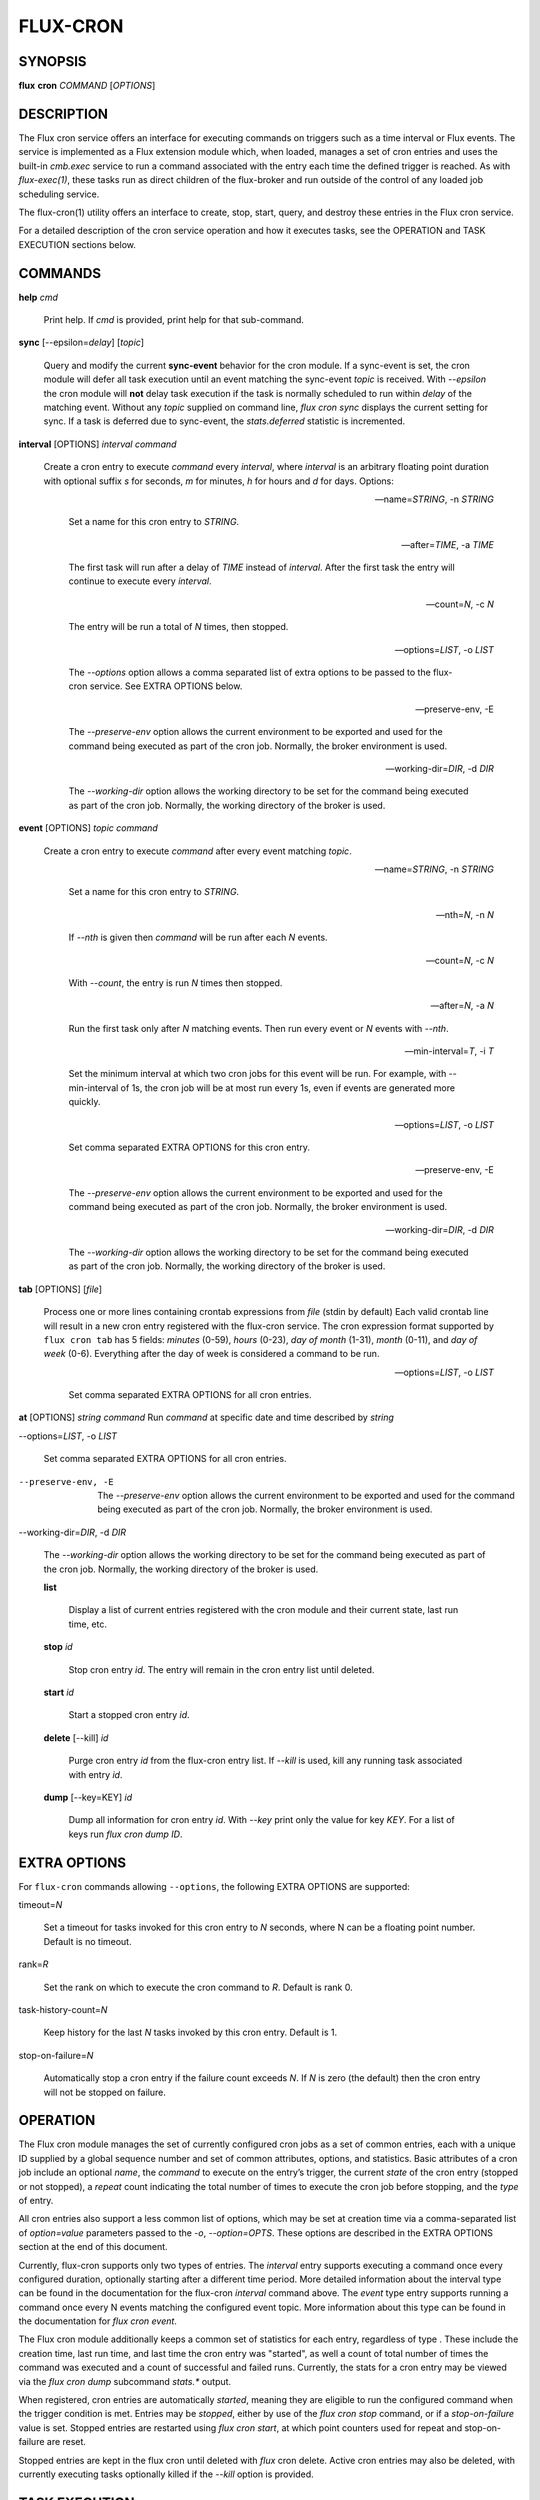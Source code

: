 =========
FLUX-CRON
=========


SYNOPSIS
========

**flux** **cron** *COMMAND* [*OPTIONS*]

DESCRIPTION
===========

The Flux cron service offers an interface for executing commands on triggers such as a time interval or Flux events. The service is implemented as a Flux extension module which, when loaded, manages a set of cron entries and uses the built-in *cmb.exec* service to run a command associated with the entry each time the defined trigger is reached. As with *flux-exec(1)*, these tasks run as direct children of the flux-broker and run outside of the control of any loaded job scheduling service.

The flux-cron(1) utility offers an interface to create, stop, start, query, and destroy these entries in the Flux cron service.

For a detailed description of the cron service operation and how it executes tasks, see the OPERATION and TASK EXECUTION sections below.

COMMANDS
========

**help** *cmd*

   Print help. If *cmd* is provided, print help for that sub-command.

**sync** [--epsilon=\ *delay*] [*topic*]

   Query and modify the current **sync-event** behavior for the cron module. If a sync-event is set, the cron module will defer all task execution until an event matching the sync-event *topic* is received. With *--epsilon* the cron module will **not** delay task execution if the task is normally scheduled to run within *delay* of the matching event. Without any *topic* supplied on command line, *flux cron sync* displays the current setting for sync. If a task is deferred due to sync-event, the *stats.deferred* statistic is incremented.

**interval** [OPTIONS] *interval* *command*

   Create a cron entry to execute *command* every *interval*, where *interval* is an arbitrary floating point duration with optional suffix *s* for seconds, *m* for minutes, *h* for hours and *d* for days. Options:

   --name=\ *STRING*, -n *STRING*

      Set a name for this cron entry to *STRING*.

   --after=\ *TIME*, -a *TIME*

      The first task will run after a delay of *TIME* instead of *interval*. After the first task the entry will continue to execute every *interval*.

   --count=\ *N*, -c *N*

      The entry will be run a total of *N* times, then stopped.

   --options=\ *LIST*, -o *LIST*

      The *--options* option allows a comma separated list of extra options to be passed to the flux-cron service. See EXTRA OPTIONS below.

   --preserve-env, -E

      The *--preserve-env* option allows the current environment to be exported and used for the command being executed as part of the cron job. Normally, the broker environment is used.

   --working-dir=\ *DIR*, -d *DIR*

      The *--working-dir* option allows the working directory to be set for the command being executed as part of the cron job. Normally, the working directory of the broker is used.

**event** [OPTIONS] *topic* *command*

   Create a cron entry to execute *command* after every event matching *topic*.

   --name=\ *STRING*, -n *STRING*

      Set a name for this cron entry to *STRING*.

   --nth=\ *N*, -n *N*

      If *--nth* is given then *command* will be run after each *N* events.

   --count=\ *N*, -c *N*

      With *--count*, the entry is run *N* times then stopped.

   --after=\ *N*, -a *N*

      Run the first task only after *N* matching events. Then run every event or *N* events with *--nth*.

   --min-interval=\ *T*, -i *T*

      Set the minimum interval at which two cron jobs for this event will be run. For example, with --min-interval of 1s, the cron job will be at most run every 1s, even if events are generated more quickly.

   --options=\ *LIST*, -o *LIST*

      Set comma separated EXTRA OPTIONS for this cron entry.

   --preserve-env, -E

      The *--preserve-env* option allows the current environment to be exported and used for the command being executed as part of the cron job. Normally, the broker environment is used.

   --working-dir=\ *DIR*, -d *DIR*

      The *--working-dir* option allows the working directory to be set for the command being executed as part of the cron job. Normally, the working directory of the broker is used.

**tab** [OPTIONS] [*file*]

   Process one or more lines containing crontab expressions from *file* (stdin by default) Each valid crontab line will result in a new cron entry registered with the flux-cron service. The cron expression format supported by ``flux cron tab`` has 5 fields: *minutes* (0-59), *hours* (0-23), *day of month* (1-31), *month* (0-11), and *day of week* (0-6). Everything after the day of week is considered a command to be run.

   --options=\ *LIST*, -o *LIST*

      Set comma separated EXTRA OPTIONS for all cron entries.

**at** [OPTIONS] *string* *command* Run *command* at specific date and time described by *string*

--options=\ *LIST*, -o *LIST*

   Set comma separated EXTRA OPTIONS for all cron entries.

--preserve-env, -E

   The *--preserve-env* option allows the current environment to be exported and used for the command being executed as part of the cron job. Normally, the broker environment is used.

--working-dir=\ *DIR*, -d *DIR*

   The *--working-dir* option allows the working directory to be set for the command being executed as part of the cron job. Normally, the working directory of the broker is used.

   **list**

      Display a list of current entries registered with the cron module and their current state, last run time, etc.

   **stop** *id*

      Stop cron entry *id*. The entry will remain in the cron entry list until deleted.

   **start** *id*

      Start a stopped cron entry *id*.

   **delete** [--kill] *id*

      Purge cron entry *id* from the flux-cron entry list. If *--kill* is used, kill any running task associated with entry *id*.

   **dump** [--key=KEY] *id*

      Dump all information for cron entry *id*. With *--key* print only the value for key *KEY*. For a list of keys run *flux cron dump ID*.

EXTRA OPTIONS
=============

For ``flux-cron`` commands allowing ``--options``, the following EXTRA OPTIONS are supported:

timeout=\ *N*

   Set a timeout for tasks invoked for this cron entry to *N* seconds, where N can be a floating point number. Default is no timeout.

rank=\ *R*

   Set the rank on which to execute the cron command to *R*. Default is rank 0.

task-history-count=\ *N*

   Keep history for the last *N* tasks invoked by this cron entry. Default is 1.

stop-on-failure=\ *N*

   Automatically stop a cron entry if the failure count exceeds *N*. If *N* is zero (the default) then the cron entry will not be stopped on failure.

OPERATION
=========

The Flux cron module manages the set of currently configured cron jobs as a set of common entries, each with a unique ID supplied by a global sequence number and set of common attributes, options, and statistics. Basic attributes of a cron job include an optional *name*, the *command* to execute on the entry’s trigger, the current *state* of the cron entry (stopped or not stopped), a *repeat* count indicating the total number of times to execute the cron job before stopping, and the *type* of entry.

All cron entries also support a less common list of options, which may be set at creation time via a comma-separated list of *option=value* parameters passed to the *-o*, *--option=OPTS*. These options are described in the EXTRA OPTIONS section at the end of this document.

Currently, flux-cron supports only two types of entries. The *interval* entry supports executing a command once every configured duration, optionally starting after a different time period. More detailed information about the interval type can be found in the documentation for the flux-cron *interval* command above. The *event* type entry supports running a command once every N events matching the configured event topic. More information about this type can be found in the documentation for *flux cron event*.

The Flux cron module additionally keeps a common set of statistics for each entry, regardless of type . These include the creation time, last run time, and last time the cron entry was "started", as well a count of total number of times the command was executed and a count of successful and failed runs. Currently, the stats for a cron entry may be viewed via the *flux cron dump* subcommand *stats.\** output.

When registered, cron entries are automatically *started*, meaning they are eligible to run the configured command when the trigger condition is met. Entries may be *stopped*, either by use of the *flux cron stop* command, or if a *stop-on-failure* value is set. Stopped entries are restarted using *flux cron start*, at which point counters used for repeat and stop-on-failure are reset.

Stopped entries are kept in the flux cron until deleted with *flux* cron delete. Active cron entries may also be deleted, with currently executing tasks optionally killed if the *--kill* option is provided.

TASK EXECUTION
==============

As related above, cron entry commands are executed via the *cmb.exec* service, which is a low level execution service offered outside of any scheduler control, described in more detail in the *flux-exec(1)* man page.

Standard output and error from tasks executed by the cron service are logged and may be viewed with *flux-dmesg(1)*. If a cron task exits with non-zero status, or fails to launch under the *cmb.exec* service, a message is logged and the failure is added to the failure stats. On task failure, the cron job is stopped if *stop-on-failure* is set, and the current failure count exceeds the configured value. By default, *stop-on-failure* is not set.

By default, flux-cron module keeps information for the last task executed for each cron entry. This information can be viewed either via the *flux cron list* or *flux cron dump ID* subcommands. Data such as start and end time, exit status, rank, and PID for the task is available. The number of tasks kept for each cron entry may be individually tuned via the *task-history-count* option, described in the EXTRA OPTIONS section.

Commands are normally executed immediately on the interval or event trigger for which they are configured. However, if the *sync-event* option is active on the cron module, tasks execution will be deferred until the next synchronization event. See the documentation above for *flux cron sync* for more information.

RESOURCES
=========

Github: <http://github.com/flux-framework>

SEE ALSO
========

flux-exec(1), flux-dmesg(1)
